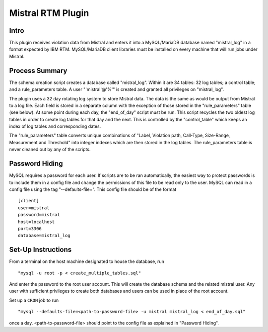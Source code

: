Mistral RTM Plugin
==================

Intro
-----
This plugin receives violation data from Mistral and enters it into a MySQL/MariaDB database named
"mistral_log" in a format expected by IBM RTM. MySQL/MariaDB client libraries must be installed on
every machine that will run jobs under Mistral.

Process Summary
---------------
The schema creation script creates a database called "mistral_log". Within it are 34 tables:
32 log tables; a control table; and a rule_parameters table. A user "'mistral'@'%'" is created and
granted all privileges on "mistral_log".

The plugin uses a 32 day rotating log system to store Mistral data. The data is the same as would
be output from Mistral to a log file. Each field is stored in a separate column with the exception
of those stored in the "rule_parameters" table (see below). At some point during each day, the
"end_of_day" script must be run. This script recycles the two oldest log tables in order to
create log tables for that day and the next. This is controlled by the "control_table" which keeps
an index of log tables and corresponding dates.

The "rule_parameters" table converts unique combinations of "Label, Violation path, Call-Type,
Size-Range, Measurement and Threshold" into integer indexes which are then stored in the log tables.
The rule_parameters table is never cleaned out by any of the scripts.

Password Hiding
---------------
MySQL requires a password for each user. If scripts are to be ran automatically, the easiest way
to protect passwords is to include them in a config file and change the permissions of this file
to be read only to the user. MySQL can read in a config file using the tag "--defaults-file=".
This config file should be of the format ::

    [client]
    user=mistral
    password=mistral
    host=localhost
    port=3306
    database=mistral_log


Set-Up Instructions
-------------------
From a terminal on the host machine designated to house the database, run ::

    "mysql -u root -p < create_multiple_tables.sql"

And enter the password to the root user account. This will create the database schema and the
related mistral user. Any user with sufficient privileges to create both databases and users can be
used in place of the root account.

Set up a ``CRON`` job to run ::

    "mysql --defaults-file=<path-to-password-file> -u mistral mistral_log < end_of_day.sql"

once a day. <path-to-password-file> should point to the config file as explained in "Password
Hiding".


